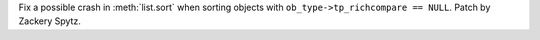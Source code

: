 Fix a possible crash in :meth:`list.sort` when sorting objects with
``ob_type->tp_richcompare == NULL``.  Patch by Zackery Spytz.
